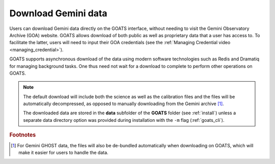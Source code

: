 .. _goa_download:

Download Gemini data
--------------------

Users can download Gemini data directly on the GOATS interface, without needing to visit the Gemini Observatory Archive (GOA) website. GOATS allows download of both public as well as proprietary data that a user has access to. To facilitate the latter, users will need to input their GOA credentials (see the :ref:`Managing Credential video <managing_credential>`). 

GOATS supports asynchronous download of the data using modern software technologies such as Redis and Dramatiq for managing background tasks. One thus need not wait for a download to complete to perform other operations on GOATS. 

.. note::  
   The default download will include both the science as well as the calibration files and the files will be automatically decompressed, as opposed to manually downloading from the Gemini archive [#f1]_. 

   The downloaded data are stored in the **data** subfolder of the **GOATS** folder (see :ref:`install`) unless a separate data directory option was provided during installation with the ``-m`` flag (:ref:`goats_cli`).  

.. _goa-video:
.. video:: _static/goa_download.mp4
   :alt: Automated download of Gemini data on GOATS 
   :muted:
   :width: 80%



.. rubric:: Footnotes

.. [#f1] For Gemini GHOST data, the files will also be de-bundled automatically when downloading on GOATS, which will make it easier for users to handle the data.   

